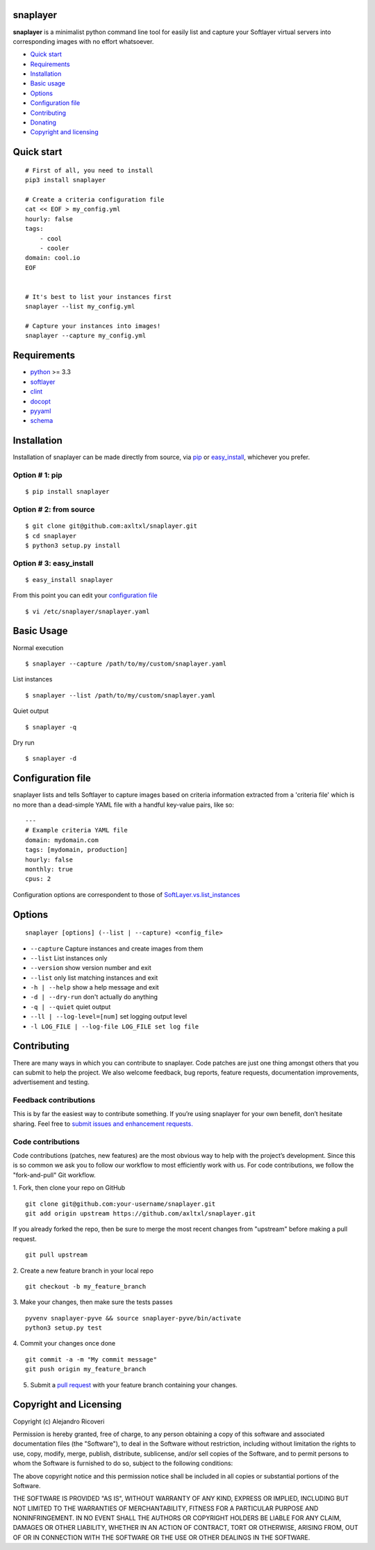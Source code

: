 snaplayer
=========

**snaplayer** is a minimalist python command line tool for easily list
and capture your Softlayer virtual servers into corresponding images with no
effort whatsoever.


-  `Quick start <#quick-start>`_
-  `Requirements <#requirements>`_
-  `Installation <#installation>`_
-  `Basic usage <#basic-usage>`_
-  `Options <#options>`_
-  `Configuration file <#configuration-file>`_
-  `Contributing <#contributing>`_
-  `Donating <#donating>`_
-  `Copyright and licensing <#copyright-and-licensing>`_


Quick start
===========

::

    # First of all, you need to install
    pip3 install snaplayer

    # Create a criteria configuration file
    cat << EOF > my_config.yml
    hourly: false
    tags:
        - cool
        - cooler
    domain: cool.io
    EOF


    # It's best to list your instances first
    snaplayer --list my_config.yml

    # Capture your instances into images!
    snaplayer --capture my_config.yml


Requirements
============

-  `python <http://python.org>`_ >= 3.3
-  `softlayer <https://github.com/softlayer/softlayer-python>`_
-  `clint <https://github.com/kennethreitz/clint>`_
-  `docopt <http://docopt.org>`_
-  `pyyaml <http://pyyaml.org>`_
-  `schema <https://github.com/keleshev/schema>`_


Installation
============

Installation of snaplayer can be made directly from source, via `pip <https://github.com/pypa/pip>`_ or
`easy_install <http://pythonhosted.org/setuptools/easy_install.html>`_, whichever you prefer.

Option # 1: pip
---------------
::

    $ pip install snaplayer

Option # 2: from source
-----------------------
::

    $ git clone git@github.com:axltxl/snaplayer.git
    $ cd snaplayer
    $ python3 setup.py install

Option # 3: easy_install
------------------------
::

    $ easy_install snaplayer

From this point you can edit your `configuration file <#configuration-file>`_
::

  $ vi /etc/snaplayer/snaplayer.yaml

Basic Usage
===========
Normal execution
::

    $ snaplayer --capture /path/to/my/custom/snaplayer.yaml

List instances
::

    $ snaplayer --list /path/to/my/custom/snaplayer.yaml

Quiet output
::

    $ snaplayer -q

Dry run
::

    $ snaplayer -d


Configuration file
==================

snaplayer lists and tells Softlayer to capture images based
on criteria information extracted from a 'criteria file' which is
no more than a dead-simple YAML file with a handful key-value pairs,
like so:

::

    ---
    # Example criteria YAML file
    domain: mydomain.com
    tags: [mydomain, production]
    hourly: false
    monthly: true
    cpus: 2

Configuration options are correspondent to those of `SoftLayer.vs.list_instances <http://softlayer-python.readthedocs.org/en/latest/api/managers/vs.html#SoftLayer.managers.vs.VSManager.list_instances>`_


Options
=======
::

    snaplayer [options] (--list | --capture) <config_file>


-  ``--capture`` Capture instances and create images from them
-  ``--list`` List instances only
-  ``--version`` show version number and exit
-  ``--list`` only list matching instances and exit
-  ``-h | --help`` show a help message and exit
-  ``-d | --dry-run`` don't actually do anything
-  ``-q | --quiet`` quiet output
-  ``--ll | --log-level=[num]`` set logging output level
-  ``-l LOG_FILE | --log-file LOG_FILE set log file``


Contributing
============

There are many ways in which you can contribute to snaplayer.
Code patches are just one thing amongst others that you can submit to help the project.
We also welcome feedback, bug reports, feature requests, documentation improvements,
advertisement and testing.

Feedback contributions
----------------------

This is by far the easiest way to contribute something.
If you’re using snaplayer for your own benefit, don’t hesitate sharing.
Feel free to `submit issues and enhancement requests. <https://github.com/axltxl/snaplayer/issues>`_

Code contributions
------------------

Code contributions (patches, new features) are the most obvious way to help with the project’s development.
Since this is so common we ask you to follow our workflow to most efficiently work with us.
For code contributions, we follow the "fork-and-pull" Git workflow.


1. Fork, then clone your repo on GitHub
::

  git clone git@github.com:your-username/snaplayer.git
  git add origin upstream https://github.com/axltxl/snaplayer.git

If you already forked the repo, then be sure to merge
the most recent changes from "upstream" before making a pull request.
::

  git pull upstream

2. Create a new feature branch in your local repo
::

  git checkout -b my_feature_branch

3. Make your changes, then make sure the tests passes
::

  pyvenv snaplayer-pyve && source snaplayer-pyve/bin/activate
  python3 setup.py test

4. Commit your changes once done
::

  git commit -a -m "My commit message"
  git push origin my_feature_branch

5. Submit a `pull request <https://github.com/axltxl/snaplayer/compare/>`_ with your feature branch containing your changes.


Copyright and Licensing
=======================

Copyright (c) Alejandro Ricoveri

Permission is hereby granted, free of charge, to any person obtaining a
copy of this software and associated documentation files (the
"Software"), to deal in the Software without restriction, including
without limitation the rights to use, copy, modify, merge, publish,
distribute, sublicense, and/or sell copies of the Software, and to
permit persons to whom the Software is furnished to do so, subject to
the following conditions:

The above copyright notice and this permission notice shall be included
in all copies or substantial portions of the Software.

THE SOFTWARE IS PROVIDED "AS IS", WITHOUT WARRANTY OF ANY KIND, EXPRESS
OR IMPLIED, INCLUDING BUT NOT LIMITED TO THE WARRANTIES OF
MERCHANTABILITY, FITNESS FOR A PARTICULAR PURPOSE AND NONINFRINGEMENT.
IN NO EVENT SHALL THE AUTHORS OR COPYRIGHT HOLDERS BE LIABLE FOR ANY
CLAIM, DAMAGES OR OTHER LIABILITY, WHETHER IN AN ACTION OF CONTRACT,
TORT OR OTHERWISE, ARISING FROM, OUT OF OR IN CONNECTION WITH THE
SOFTWARE OR THE USE OR OTHER DEALINGS IN THE SOFTWARE.

